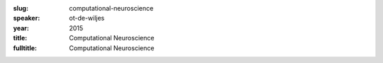 :slug: computational-neuroscience
:speaker: ot-de-wiljes
:year: 2015
:title: Computational Neuroscience
:fulltitle: Computational Neuroscience


